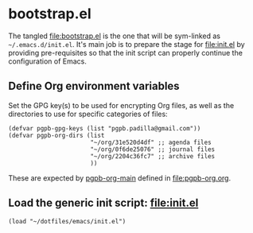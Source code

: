 #+PROPERTY: header-args :results verbatim :tangle bootstrap.el :session bootstrap :cache no

* bootstrap.el
  :PROPERTIES:
  :ID:       CCA0F433-C3BA-436B-B7BD-4852C70B8BCA
  :END:

  The tangled [[file:bootstrap.el]] is the one that will be sym-linked as
  =~/.emacs.d/init.el=. It's main job is to prepare the stage for
  [[file:init.el]] by providing pre-requisites so that the init script can
  properly continue the configuration of Emacs.
  

** Define Org environment variables

   Set the GPG key(s) to be used for encrypting Org files, as well as
   the directories to use for specific categories of files:
   
   #+begin_src elisp
     (defvar pgpb-gpg-keys (list "pgpb.padilla@gmail.com"))
     (defvar pgpb-org-dirs (list
                            "~/org/31e520d4df" ;; agenda files
                            "~/org/0f6de25076" ;; journal files
                            "~/org/2204c36fc7" ;; archive files
                            )) 
   #+end_src

   These are expected by [[file:pgpb-org.org::#org-main][pgpb-org-main]] defined in [[file:pgpb-org.org]]. 
   
   
** Load the generic init script: [[file:init.el]]

   #+begin_src elisp
     (load "~/dotfiles/emacs/init.el")
   #+end_src


